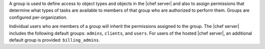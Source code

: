 .. The contents of this file may be included in multiple topics (using the includes directive).
.. The contents of this file should be modified in a way that preserves its ability to appear in multiple topics.

A group is used to define access to object types and objects in the |chef server| and also to assign permissions that determine what types of tasks are available to members of that group who are authorized to perform them. Groups are configured per-organization.

Individual users who are members of a group will inherit the permissions assigned to the group. The |chef server| includes the following default groups: ``admins``, ``clients``, and ``users``. For users of the hosted |chef server|, an additional default group is provided: ``billing_admins``.
